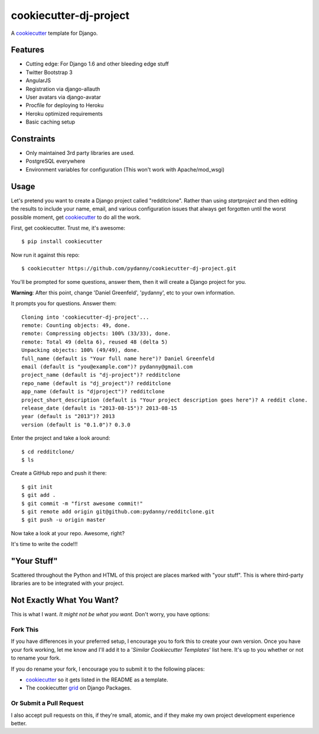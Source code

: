 cookiecutter-dj-project
=======================

A cookiecutter_ template for Django.

.. _cookiecutter: https://github.com/audreyr/cookiecutter

Features
---------

* Cutting edge: For Django 1.6 and other bleeding edge stuff
* Twitter Bootstrap 3
* AngularJS
* Registration via django-allauth
* User avatars via django-avatar
* Procfile for deploying to Heroku
* Heroku optimized requirements
* Basic caching setup

Constraints
-----------

* Only maintained 3rd party libraries are used.
* PostgreSQL everywhere
* Environment variables for configuration (This won't work with Apache/mod_wsgi)

Usage
------

Let's pretend you want to create a Django project called "redditclone". Rather than using `startproject`
and then editing the results to include your name, email, and various configuration issues that always get forgotten until the worst possible moment, get cookiecutter_ to do all the work.

First, get cookiecutter. Trust me, it's awesome::

    $ pip install cookiecutter

Now run it against this repo::

    $ cookiecutter https://github.com/pydanny/cookiecutter-dj-project.git

You'll be prompted for some questions, answer them, then it will create a Django project for you.


**Warning**: After this point, change 'Daniel Greenfeld', 'pydanny', etc to your own information.

It prompts you for questions. Answer them::

    Cloning into 'cookiecutter-dj-project'...
    remote: Counting objects: 49, done.
    remote: Compressing objects: 100% (33/33), done.
    remote: Total 49 (delta 6), reused 48 (delta 5)
    Unpacking objects: 100% (49/49), done.
    full_name (default is "Your full name here")? Daniel Greenfeld
    email (default is "you@example.com")? pydanny@gmail.com
    project_name (default is "dj-project")? redditclone
    repo_name (default is "dj_project")? redditclone
    app_name (default is "djproject")? redditclone
    project_short_description (default is "Your project description goes here")? A reddit clone.
    release_date (default is "2013-08-15")? 2013-08-15
    year (default is "2013")? 2013
    version (default is "0.1.0")? 0.3.0

Enter the project and take a look around::

    $ cd redditclone/
    $ ls

Create a GitHub repo and push it there::

    $ git init
    $ git add .
    $ git commit -m "first awesome commit!"
    $ git remote add origin git@github.com:pydanny/redditclone.git
    $ git push -u origin master

Now take a look at your repo. Awesome, right?

It's time to write the code!!!
    

"Your Stuff"
-------------

Scattered throughout the Python and HTML of this project are places marked with "your stuff". This is where third-party libraries are to be integrated with your project.


Not Exactly What You Want?
---------------------------

This is what I want. *It might not be what you want.* Don't worry, you have options:

Fork This
~~~~~~~~~~

If you have differences in your preferred setup, I encourage you to fork this to create your own version.
Once you have your fork working, let me know and I'll add it to a '*Similar Cookiecutter Templates*' list here.
It's up to you whether or not to rename your fork.

If you do rename your fork, I encourage you to submit it to the following places:

* cookiecutter_ so it gets listed in the README as a template. 
* The cookiecutter grid_ on Django Packages.

.. _cookiecutter: https://github.com/audreyr/cookiecutter
.. _grid: https://www.djangopackages.com/grids/g/cookiecutter/

Or Submit a Pull Request
~~~~~~~~~~~~~~~~~~~~~~~~~

I also accept pull requests on this, if they're small, atomic, and if they make my own project development
experience better. 
